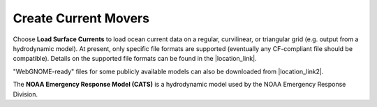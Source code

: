 .. keywords
   currents, movers, roms, fvcom, cats, hyrodynamic model

Create Current Movers
^^^^^^^^^^^^^^^^^^^^^

Choose **Load Surface Currents** to load ocean current data on a regular, curvilinear, or triangular grid (e.g. output from a hydrodynamic model). 
At present, only specific file formats are supported (eventually any CF-compliant file should be compatible). Details on the supported file formats
can be found in the |location_link|. 

"WebGNOME-ready" files for some publicly available models can also be downloaded from |location_link2|.

The **NOAA Emergency Response Model (CATS)** is a hydrodynamic model used by the NOAA Emergency Response Division.

.. |location_link| raw:: html

   <a href="http://response.restoration.noaa.gov/oil-and-chemical-spills/oil-spills/response-tools/gnome-references.html#dataformats" target="_blank">supported file formats document</a>

.. |location_link2| raw:: html

   <a href="http://gnome.orr.noaa.gov/goods" target="_blank">the GNOME Data Server (GOODS)</a>
